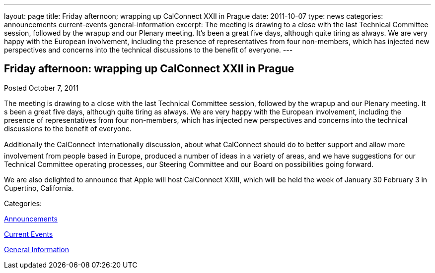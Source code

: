 ---
layout: page
title: Friday afternoon; wrapping up CalConnect XXII in Prague
date: 2011-10-07
type: news
categories: announcements current-events general-information
excerpt: The meeting is drawing to a close with the last Technical Committee session, followed by the wrapup and our Plenary meeting. It’s been a great five days, although quite tiring as always. We are very happy with the European involvement, including the presence of representatives from four non-members, which has injected new perspectives and concerns into the technical discussions to the benefit of everyone.
---

== Friday afternoon: wrapping up CalConnect XXII in Prague

[[node-245]]
Posted October 7, 2011 

The meeting is drawing to a close with the last Technical Committee session, followed by the wrapup and our Plenary meeting. It s been a great five days, although quite tiring as always. We are very happy with the European involvement, including the presence of representatives from four non-members, which has injected new perspectives and concerns into the technical discussions to the benefit of everyone.

Additionally the CalConnect Internationally discussion, about what CalConnect should do to better support and allow more involvement from people based in Europe, produced a number of ideas in a variety of areas, and we have suggestions for our Technical Committee operating processes, our Steering Committee and our Board on possibilities going forward.

We are also delighted to announce that Apple will host CalConnect XXIII, which will be held the week of January 30  February 3 in Cupertino, California.&nbsp;



Categories:&nbsp;

link:/news/announcements[Announcements]

link:/news/current-events[Current Events]

link:/news/general-information[General Information]


